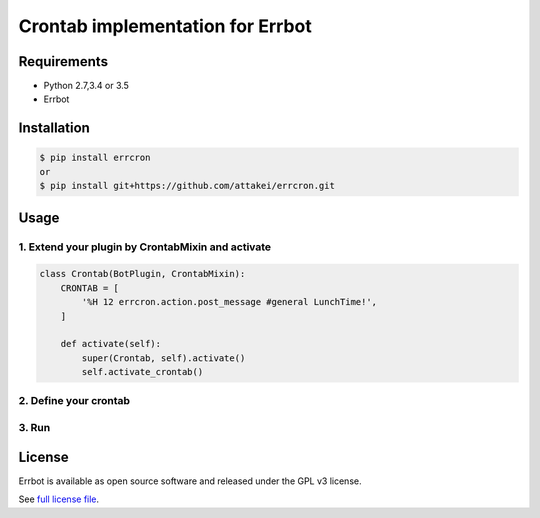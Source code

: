 Crontab implementation for Errbot
=================================

Requirements
------------

* Python 2.7,3.4 or 3.5
* Errbot


Installation
------------

.. code-block::

   $ pip install errcron
   or
   $ pip install git+https://github.com/attakei/errcron.git


Usage
-----

1. Extend your plugin by CrontabMixin and activate
^^^^^^^^^^^^^^^^^^^^^^^^^^^^^^^^^^^^^^^^^^^^^^^^^^

.. code-block:: python

   class Crontab(BotPlugin, CrontabMixin):
       CRONTAB = [
           '%H 12 errcron.action.post_message #general LunchTime!',
       ]

       def activate(self):
           super(Crontab, self).activate()
           self.activate_crontab()

2. Define your crontab
^^^^^^^^^^^^^^^^^^^^^^

3. Run
^^^^^^


License
-------

Errbot is available as open source software and released under the GPL v3 license.

See `full license file <./LICENSE>`_.

